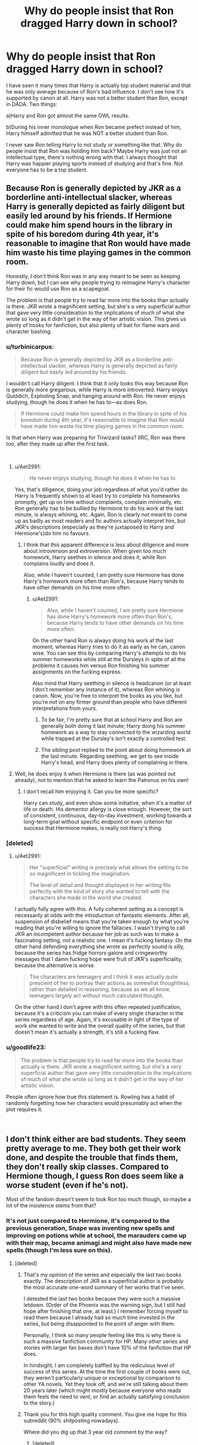 #+TITLE: Why do people insist that Ron dragged Harry down in school?

* Why do people insist that Ron dragged Harry down in school?
:PROPERTIES:
:Score: 53
:DateUnix: 1544907650.0
:DateShort: 2018-Dec-16
:FlairText: Discussion
:END:
I have seen it many times that Harry is actually top student material and that he was only average because of Ron's bad influence. I don't see how it's supported by canon at all. Harry was not a better student than Ron, except in DADA. Two things:

a)Harry and Ron got almost the same OWL results.

b)During his inner monologue when Ron became prefect instead of him, Harry himself admitted that he was NOT a better student than Ron.

I never saw Ron telling Harry to not study or something like that. Why do people insist that Ron was holding him back? Maybe Harry was just not an intellectual type, there's nothing wrong with that. I always thought that Harry was happier playing sports instead of studying and that's fine. Not everyone has to be a top student.


** Because Ron is generally depicted by JKR as a borderline anti-intellectual slacker, whereas Harry is generally depicted as fairly diligent but easily led around by his friends. If Hermione could make him spend hours in the library in spite of his boredom during 4th year, it's reasonable to imagine that Ron would have made him waste his time playing games in the common room.

Honestly, I don't think Ron was in any way meant to be seen as keeping Harry down, but I can see why people trying to reimagine Harry's character for their fic would use Ron as a scapegoat.

The problem is that people try to read far more into the books than actually is there. JKR wrote a magnificent setting, but she's a very superficial author that gave very little consideration to the implications of much of what she wrote so long as it didn't get in the way of her artistic vision. This gives us plenty of hooks for fanfiction, but also plenty of bait for flame wars and character bashing.
:PROPERTIES:
:Author: Aet2991
:Score: 83
:DateUnix: 1544919719.0
:DateShort: 2018-Dec-16
:END:

*** u/turbinicarpus:
#+begin_quote
  Because Ron is generally depicted by JKR as a borderline anti-intellectual slacker, whereas Harry is generally depicted as fairly diligent but easily led around by his friends.
#+end_quote

I wouldn't call Harry diligent. I think that it only looks this way because Ron is generally more gregarious, while Harry is more introverted. Harry enjoys Quiddich, Exploding Snap, and hanging around with Ron. He never enjoys studying, though he does it when he has to---as does Ron.

#+begin_quote
  If Hermione could make him spend hours in the library in spite of his boredom during 4th year, it's reasonable to imagine that Ron would have made him waste his time playing games in the common room.
#+end_quote

Is that when Harry was preparing for Triwizard tasks? IIRC, Ron was there too, after they made up after the first task.

​
:PROPERTIES:
:Author: turbinicarpus
:Score: 27
:DateUnix: 1544931955.0
:DateShort: 2018-Dec-16
:END:

**** u/Aet2991:
#+begin_quote
  He never enjoys studying, though he does it when he has to
#+end_quote

Yes, that's diligence, doing your job regardless of what you'd rather do. Harry is frequently shown to at least try to complete his homeworks promptly, get up on time without complaints, complain minimally, etc. Ron generally has to be bullied by Hermione to do his work at the last minute, is always whining, etc. Again, Ron is clearly not meant to come up as badly as most readers and fic authors actually interpret him, but JKR's descriptions (especially as they're juxtaposed to Harry and Hermione's)do him no favours.
:PROPERTIES:
:Author: Aet2991
:Score: 8
:DateUnix: 1544960886.0
:DateShort: 2018-Dec-16
:END:

***** I think that this apparent difference is less about diligence and more about introversion and extroversion. When given too much homework, Harry seethes in silence and does it, while Ron complains loudly and does it.

Also, while I haven't counted, I am pretty sure Hermione has done Harry's homework more often than Ron's, because Harry tends to have other demands on his time more often.
:PROPERTIES:
:Author: turbinicarpus
:Score: 16
:DateUnix: 1544963421.0
:DateShort: 2018-Dec-16
:END:

****** u/Aet2991:
#+begin_quote
  Also, while I haven't counted, I am pretty sure Hermione has done Harry's homework more often than Ron's, because Harry tends to have other demands on his time more often.
#+end_quote

On the other hand Ron is always doing his work at the last moment, whereas Harry tries to do it as early as he can, canon wise. You can see this by comparing Harry's attempts to do his summer homeworks while still at the Dursleys in spite of all the problems it causes him versus Ron finishing his summer assignments on the fucking express.

Also mind that Harry seething in silence is headcanon (or at least I don't remember any instance of it), whereas Ron whining is canon. Now, you're free to interpret the books as you like, but you're not on any firmer ground than people who have different interpretations from yours.
:PROPERTIES:
:Author: Aet2991
:Score: 2
:DateUnix: 1544967821.0
:DateShort: 2018-Dec-16
:END:

******* To be fair, I'm pretty sure that at school Harry and Ron are generally both doing it last minute; Harry doing his summer homework as a way to stay connected to the wizarding world while trapped at the Dursley's isn't exactly a controlled test.
:PROPERTIES:
:Author: The_Magus_199
:Score: 12
:DateUnix: 1544977443.0
:DateShort: 2018-Dec-16
:END:


******* The sibling post replied to the point about doing homework at the last minute. Regarding seething, we get to see inside Harry's head, and Harry does plenty of complaining in there.
:PROPERTIES:
:Author: turbinicarpus
:Score: 3
:DateUnix: 1544989335.0
:DateShort: 2018-Dec-16
:END:


**** Well, he does enjoy it when Hermione is there (as was pointed out already), not to mention that he asked to learn the Patronus on his own!
:PROPERTIES:
:Author: Laxian
:Score: 1
:DateUnix: 1544941728.0
:DateShort: 2018-Dec-16
:END:

***** I don't recall him enjoying it. Can you be more specific?

Harry can study, and even show some initiative, when it's a matter of life or death. His dementor allergy is close enough. However, the sort of consistent, continuous, day-to-day investment, working towards a long-term goal without specific endpoint or even criterion for success that Hermione makes, is really not Harry's thing.
:PROPERTIES:
:Author: turbinicarpus
:Score: 15
:DateUnix: 1544951331.0
:DateShort: 2018-Dec-16
:END:


*** [deleted]
:PROPERTIES:
:Score: 9
:DateUnix: 1544944109.0
:DateShort: 2018-Dec-16
:END:

**** u/Aet2991:
#+begin_quote
  Her "superficial" writing is precisely what allows the setting to be so magnificent in tickling the imagination.

  The level of detail and thought displayed in her writing fits perfectly with the kind of story she wanted to tell with the characters she made in the world she created.
#+end_quote

I actually fully agree with this. A fully coherent setting as a concept is necessarily at odds with the introduction of fantastic elements. After all, suspension of disbelief means that you're taken enough by what you're reading that you're willing to ignore the fallacies. I wasn't trying to call JKR an incompetent author because her job as such was to make a fascinating setting, not a realistic one. I mean it's fucking fantasy. On the other hand defending everything she wrote as perfectly sound is silly, because the series has fridge horrors galore and cringeworthy messages that I damn fucking hope were fruit of JKR's superficiality, because the alternative is worse.

#+begin_quote
  The characters are teenagers and I think it was actually quite prescient of her to portray their actions as somewhat thoughtless, rather than detailed in reasoning, because as we all know, teenagers largely act without much calculated thought.
#+end_quote

On the other hand I don't agree with this often repeated justification, because it's a criticism you can make of every single character in the series regardless of age. Again, it's excusable in light of the type of work she wanted to write and the overall quality of the series, but that doesn't mean it's actually a strength, it's still a fucking flaw.
:PROPERTIES:
:Author: Aet2991
:Score: 4
:DateUnix: 1544962192.0
:DateShort: 2018-Dec-16
:END:


*** u/goodlife23:
#+begin_quote
  The problem is that people try to read far more into the books than actually is there. JKR wrote a magnificent setting, but she's a very superficial author that gave very little consideration to the implications of much of what she wrote so long as it didn't get in the way of her artistic vision.
#+end_quote

People often ignore how true this statement is. Rowling has a habit of randomly forgetting how her characters would presumably act when the plot requires it.

​
:PROPERTIES:
:Author: goodlife23
:Score: 3
:DateUnix: 1545084329.0
:DateShort: 2018-Dec-18
:END:


** I don't think either are bad students. They seem pretty average to me. They both get their work done, and despite the trouble that finds them, they don't really skip classes. Compared to Hermione though, I guess Ron does seem like a worse student (even if he's not).

Most of the fandom doesn't seem to look Ron too much though, so maybe a lot of the insistence stems from that?
:PROPERTIES:
:Author: Razilup
:Score: 46
:DateUnix: 1544909837.0
:DateShort: 2018-Dec-16
:END:

*** It's not just compared to Hermione, it's compared to the previous generation, Snape was inventing new spells and improving on potions while at school, the marauders came up with their map, became animagi and might also have made new spells (though I'm less sure on this).
:PROPERTIES:
:Author: Electric999999
:Score: 11
:DateUnix: 1544932969.0
:DateShort: 2018-Dec-16
:END:

**** [deleted]
:PROPERTIES:
:Score: 28
:DateUnix: 1544955908.0
:DateShort: 2018-Dec-16
:END:

***** That's my opinion of the series and especially the last two books exactly. The description of JKR as a superficial author is probably the most accurate one-word summary of her works that I've seen.

I detested the last two books because they were such a massive letdown. (Order of the Phoenix was the warning sign, but I still had hope after finishing that one, at least.) I remember forcing myself to read them because I already had so much time invested in the series, but being disappointed to the point of anger with them.

Personally, I think so many people feeling like this is why there is such a massive fanfiction community for HP. Many other series and stories with larger fan bases don't have 10% of the fanfiction that HP does.

In hindsight, I am completely baffled by the rediculous level of success of this series. At the time the first couple of books were out, they weren't particularly unique or exceptional by comparison to other YA novels. Yet they took off, and we're still talking about them 20 years later (which might mostly because everyone who reads them feels the need to vent, or find an actually satisfying conclusion to the story.)
:PROPERTIES:
:Score: 9
:DateUnix: 1544970246.0
:DateShort: 2018-Dec-16
:END:


***** Thank you for this high quality comment. You give me hope for this subreddit (90% shitposting nowadays).

Where did you dig up that 3 year old comment by the way?
:PROPERTIES:
:Author: Deathcrow
:Score: 2
:DateUnix: 1544966763.0
:DateShort: 2018-Dec-16
:END:

****** [deleted]
:PROPERTIES:
:Score: 1
:DateUnix: 1544974595.0
:DateShort: 2018-Dec-16
:END:

******* [deleted]
:PROPERTIES:
:Score: 1
:DateUnix: 1544974606.0
:DateShort: 2018-Dec-16
:END:


**** Indeed! Compared the generation of Harry's parents they are all kind of dim-witted! Seriously, the Marauders were probably not all that serious about class, but they were easily at Hermione's level (especially Remus, James and Sirius! We don't know much about Peter, but he probably was way above average, too!) - probably better!

I seriously would like to know how Harry and company can know this and be ok with being worse than their parents (I mean I had on average slightly worse grades than my dad, but I had my own subjects where I beat him hands down!)...don't orphans want to live up to their parents (especially if said parents died for the said orphan? Hell, wouldn't it be the worst thing for Harry if someone told him that he'd rather have his parents back because Harry was never worth their sacrifice?), don't they want to believe that their parents would be proud of them?
:PROPERTIES:
:Author: Laxian
:Score: 6
:DateUnix: 1544942072.0
:DateShort: 2018-Dec-16
:END:

***** I think the Marauders and Snape had a significantly different school experience. They didn't get involved in yearly school-wide conspiracies with potentially fatal results that changed the fate of the country!

Think about it, Harry and his friends defended the Philosopher's Stone as first years, defeated a basilisk in second year with polyjuice potion brewing thrown in, travelled through time and repelled hundreds of dementors in third year using a NEWT level spell, survived a Triwizard tournament that was previously abandoned due to a high body count and duelled Voldemort to a draw in fourth year. 5th and 6th years they get less amazing results, in-universe I suppose the adults they're opposing start taking them more seriously, and out-universe I'd say the tone of the series shifts from childrens lit to YA lit.

Harry and many of his friends grew up with the scars of the previous war badly affecting them and still managed to pull off quite amazing exploits. While the Marauders and Snape achieved more magically speaking, they did not put their talents to use quite the way the next generation did.
:PROPERTIES:
:Author: hamoboy
:Score: 10
:DateUnix: 1544947612.0
:DateShort: 2018-Dec-16
:END:


***** Fred and George are clearly on a similar level as the Marauders as well. So at least the general level of magical talent hasn't necessarily suffered across generations.

It's kind of interesting that their skills aren't directed more obviously to the fight against Voldemort. Then again, it's not really clear whether the Marauders' skills mattered all that much in the first war against Voldemort either.

As for Harry comparing himself with his parents... Well, in OotP he clearly has a problem with his dad being a bully, so he's not exactly keen to imitate him anymore. In HBP, Slughorn raves about Lily's potions prowess, but then Harry is doing exceptionally in Potions during that year as well...
:PROPERTIES:
:Author: fyi1183
:Score: 5
:DateUnix: 1544974745.0
:DateShort: 2018-Dec-16
:END:


*** They were probably above average all things considering. They were good enough to be aurors. My point is that they were not "top" students exactly and some people insist that it was Ron dragging Harry down.
:PROPERTIES:
:Score: 6
:DateUnix: 1544910046.0
:DateShort: 2018-Dec-16
:END:

**** u/Hellstrike:
#+begin_quote
  They were good enough to be aurors.
#+end_quote

He got in due to his battlefield successes, not because he met the requirements (NEWTs).

It's like that time where I got an internship in a factory and could do their day-to-day work, but would have never gotten into that department if not for my father, who was a supervisor at that plant.
:PROPERTIES:
:Author: Hellstrike
:Score: 17
:DateUnix: 1544912462.0
:DateShort: 2018-Dec-16
:END:

***** Yes but he still got the OWLs necessary to be an auror. That was what I was talking about.
:PROPERTIES:
:Score: 5
:DateUnix: 1544912845.0
:DateShort: 2018-Dec-16
:END:

****** But the OWLs are pretty easy all things considered. Harry passed his Defence OWL with over 100% of the possible score but was then struggling with even the 6th year material.
:PROPERTIES:
:Author: Hellstrike
:Score: 10
:DateUnix: 1544913097.0
:DateShort: 2018-Dec-16
:END:

******* They still did get Exceeds Expectations, even after being taught by Snape, which speaks to it. They just seemed to be struggling with the NEWT workload, not so much the coursework, just like most high schoolers do when they make it to university.
:PROPERTIES:
:Author: RosalieFontaine
:Score: 11
:DateUnix: 1544929563.0
:DateShort: 2018-Dec-16
:END:


******* He did do a Patronus charm in the practical though. I'm sure that boosted his grade quite a bit.
:PROPERTIES:
:Score: 9
:DateUnix: 1544913699.0
:DateShort: 2018-Dec-16
:END:

******** That's how he got more than 100%. If he just had answered everything correctly, it would have been 100.
:PROPERTIES:
:Author: Hellstrike
:Score: 5
:DateUnix: 1544914798.0
:DateShort: 2018-Dec-16
:END:


******* OWLs aren't easy, though. AFAIK, are supposed to parallel [[https://en.wikipedia.org/wiki/GCE_Advanced_Level][A-Levels]], and most students don't pass more than 3.
:PROPERTIES:
:Author: turbinicarpus
:Score: 6
:DateUnix: 1544916854.0
:DateShort: 2018-Dec-16
:END:

******** they're not. they're [[https://en.wikipedia.org/wiki/GCE_Ordinary_Level][o-levels]]. quite literally wizard o-levels
:PROPERTIES:
:Author: j3llyf1shh
:Score: 9
:DateUnix: 1544926390.0
:DateShort: 2018-Dec-16
:END:

********* Thanks for clarifying. I didn't know about them, because it looks like they were deprecated by the time the books had been written.

That said, I think that given how few students pass them, I think OWLs are closer to A-levels than to O-levels in difficulty.
:PROPERTIES:
:Author: turbinicarpus
:Score: 3
:DateUnix: 1544931374.0
:DateShort: 2018-Dec-16
:END:

********** O levels essentially became GCSEs, the modern equivalent to OWLS. Students are the same age when they take them and there seems to be a similar set up - with some core subjects they must take and multiple electives. Most students today do a minimum of 10 GCSEs with top students doing 14 or even more.

A levels are taken at 17/18 and most students only do 3, with top students taking up to 5.

Not everyone would agree but I found GCSEs a lot harder just because I had to balance so much and study for things I didn't enjoy.
:PROPERTIES:
:Author: FloreatCastellum
:Score: 7
:DateUnix: 1544935420.0
:DateShort: 2018-Dec-16
:END:

*********** My school wouldn't let anybody do more than 3. Forever bitter.
:PROPERTIES:
:Author: Macallion
:Score: 2
:DateUnix: 1545171163.0
:DateShort: 2018-Dec-19
:END:

************ We all did 3 as standard (Plus general studies), but if you had received all A/A* at GCSE you were heavily pressured into doing two more!

Thankfully I was distinctly average at gcse.
:PROPERTIES:
:Author: FloreatCastellum
:Score: 1
:DateUnix: 1545171324.0
:DateShort: 2018-Dec-19
:END:

************* We could do up to three, plus one "community" thing, which was basically helping the younger kids with their reading, thus saving the school money, or first aid, which is what I went for because those kids, frankly, were monsters. I was in top groups and would have quite liked to do one or two more actual A Levels but they wouldn't let anybody do it at all. But they were fine with getting free labour and with half the year lounging around in the common room doing nothing for the rest of the week. Ughhh.
:PROPERTIES:
:Author: Macallion
:Score: 1
:DateUnix: 1545174228.0
:DateShort: 2018-Dec-19
:END:


********* *GCE Ordinary Level*

The O Level (Ordinary Level; official title: General Certificate of Education: Ordinary Level) is a subject-based qualification conferred as part of the General Certificate of Education. It was introduced as part of British educational reform alongside the more in-depth and academically rigorous A-level (official title of qualification: General Certificate of Education -- Advanced Level) in England, Wales and Northern Ireland. Those three jurisdictions replaced O Levels gradually with General Certificate of Secondary Education (GCSE) and International General Certificate of Secondary Education (IGCSE) exams over time. The Scottish equivalent was the O-grade (replaced by the Standard Grade).

--------------

^{[} [[https://www.reddit.com/message/compose?to=kittens_from_space][^{PM}]] ^{|} [[https://reddit.com/message/compose?to=WikiTextBot&message=Excludeme&subject=Excludeme][^{Exclude} ^{me}]] ^{|} [[https://np.reddit.com/r/HPfanfiction/about/banned][^{Exclude} ^{from} ^{subreddit}]] ^{|} [[https://np.reddit.com/r/WikiTextBot/wiki/index][^{FAQ} ^{/} ^{Information}]] ^{|} [[https://github.com/kittenswolf/WikiTextBot][^{Source}]] ^{]} ^{Downvote} ^{to} ^{remove} ^{|} ^{v0.28}
:PROPERTIES:
:Author: WikiTextBot
:Score: 1
:DateUnix: 1544926399.0
:DateShort: 2018-Dec-16
:END:


******** The workload is gigantic, I give you that. But the actual exams are easy, at least as far as we see (and excluding the questionable subjects).
:PROPERTIES:
:Author: Hellstrike
:Score: 0
:DateUnix: 1544916981.0
:DateShort: 2018-Dec-16
:END:

********* Ease is relative to a student's competence. Harry and Ron are significantly above-average magical talents, and they've had Hermione as a study partner for five years. Fred and George are quite brilliant, yet both failed several OWLs that Harry and Ron passed, for example.
:PROPERTIES:
:Author: turbinicarpus
:Score: 6
:DateUnix: 1544917889.0
:DateShort: 2018-Dec-16
:END:

********** Fred and George also did not give a fuck about their academics, as clearly shown in OotP. Bill scored top marks as well, and he does not come across as day one Hermione either.
:PROPERTIES:
:Author: Hellstrike
:Score: 2
:DateUnix: 1544920381.0
:DateShort: 2018-Dec-16
:END:

*********** The point is that one doesn't pass OWLs casually.

We have no idea what Bill was like during Hogwarts, but we do know that he was a Head Boy, so he was almost certainly near the top of his whole year (including Ravenclaws and Slytherins) academically; and also that he may have been one of the few to have cast a Fidelius Charm.
:PROPERTIES:
:Author: turbinicarpus
:Score: 9
:DateUnix: 1544920984.0
:DateShort: 2018-Dec-16
:END:


******* So let me get this straight. You think they would have taken him as an auror if he wasn't actually skilled enough to be one?
:PROPERTIES:
:Score: -4
:DateUnix: 1544913304.0
:DateShort: 2018-Dec-16
:END:

******** As part of the Golden Trio/Ministry 6 and short on manpower after the war? That's not even a question. Even if just for the PR.

Personally, I think Ron would be qualified for most of the actual work but would not make it through regular channels (or if Mad-Eye was running the recruitment/training).
:PROPERTIES:
:Author: Hellstrike
:Score: 13
:DateUnix: 1544913534.0
:DateShort: 2018-Dec-16
:END:


******** Yeah, they would have. Harry was a freaking SYMBOL, a bloody ICON! Having him in the aurors would boost recruitment (and make them look good in the press!), despite the fact that they had probably just lost most aurors in the fighting (lost also means switching sides, which would probably not let someone continue after the government was re-claimed by the good guys)! It is not clear if Harry could have gotten a potions NEWT (yes he was a competent brewer with the Prince's book, but without that? Would he have made it?)...hell, did Ron even take potions during HBP?
:PROPERTIES:
:Author: Laxian
:Score: 0
:DateUnix: 1544942560.0
:DateShort: 2018-Dec-16
:END:

********* Harry got an Exceeds Expectations on his potions exam. That's how he got in the class. Ron got the same. They struggle with that subject, but they both manage to do well in the end. Without missing school, they would have managed to pass IMO.
:PROPERTIES:
:Author: muted90
:Score: 6
:DateUnix: 1544962321.0
:DateShort: 2018-Dec-16
:END:


**** Were they? I don't know, because they got into the Aurors through NEPOTISM (they never had to apply, go through the processes involved etc.)...I doubt that Ron would have gotten in the normal way - Harry probably would have because he is willing to work if he has a goal!
:PROPERTIES:
:Author: Laxian
:Score: 0
:DateUnix: 1544942155.0
:DateShort: 2018-Dec-16
:END:


** Only actual evidence is Ron convincing Harry to take "The easy O" in Divination. Harry might have picked it or not otherwise, we don't know, he might have seen "Arithmancy, that's basically Maths Magic right? I liked Maths at school" but we don't know that.

Anything else Ron based is just fanon. 99% Of Harry not being a Good Student is that he had no encouragement growing up (It's why it's so easy to believe the "Had to do worse than Dudley" fanon) and well, he had shit glasses off the rack and slept in a cupboard, it's surprising he could SEE the words on a page/board. They could have at least got him a free prescription pair off the NHS.
:PROPERTIES:
:Author: LittenInAScarf
:Score: 10
:DateUnix: 1544927462.0
:DateShort: 2018-Dec-16
:END:

*** u/deleted:
#+begin_quote
  They could have at least got him a free prescription pair off the NHS.
#+end_quote

I can't imagine the Dursleys /paying/ for Harry to have glasses when they could have got them for free.
:PROPERTIES:
:Score: 2
:DateUnix: 1544986964.0
:DateShort: 2018-Dec-16
:END:


** It is odd. Hermione could've had just as big of impact if they think Harry is so susceptible. Hermione was quite boisterous in the first book and she rubbed Harry and Ron the wrong way on a few occasions.

#+begin_quote
  He looked around anxiously and saw that everyone else looked terrified,\\
  too. No one was talking much except Hermione Granger, who was whispering very fast about all the spells she'd learned and wondering which one\\
  she'd need. Harry tried hard not to listen to her. (Book 1 Ch. 7)
#+end_quote

​

#+begin_quote
  More silence followed this little speech. Harry and Ron exchanged looks with raised eyebrows. Hermione Granger was on the edge of her seat and looked desperate to start proving that she wasn't a dunderhead. (Ch.8)
#+end_quote

​

#+begin_quote
  Hermione was now refusing to speak to Harry and Ron, but she was such a bossy know-it-all that they saw this as an added bonus.(ch. 10)
#+end_quote

​

However, it's mostly due to the fact that Harry just isn't studious. He's curious at first. But in the first 12 or so chapters, only about half of them at Hogwarts, he breaks at least 3 or 4 rules. He's not curious in the way Hermione is in the first book. He's an adventurer. He flies way above what he was suppose to in the first flying lesson, breaks curfew to duel Draco, and enters the forbidden corridor. Ron is just much more willing to follow Harry in ways Hermione wouldn't until the troll incident.

​
:PROPERTIES:
:Score: 23
:DateUnix: 1544911128.0
:DateShort: 2018-Dec-16
:END:

*** u/Deathcrow:
#+begin_quote
  It is odd. Hermione could've had just as big of impact if they think Harry is so susceptible. Hermione was quite boisterous in the first book and she rubbed Harry and Ron the wrong way on a few occasions.
#+end_quote

Harry clearly has some deep seated developmental issues that make it difficult for him to relate to girls (see his reactions when girls cry in front of him and require emotional intimacy, Cho, Hermione).

I'm not a pscyhologist, but I think behavioral psychology would argue that this is rooted in a lack of fundamental trust and a loving maternal figure in his upbringing.
:PROPERTIES:
:Author: Deathcrow
:Score: 4
:DateUnix: 1544911848.0
:DateShort: 2018-Dec-16
:END:

**** I don't disagree with you here. But from September 1 to October 31, Hermione makes no significant friends at all. She stuck out like a sore thumb in classes practically jumping out of her seat to answer questions.

She's also just very quick to try to stop Harry from doing something. Whether it'd be chasing Draco on the broom or going out after curfew, she's very quick voice her displeasure. There's nothing wrong with that, Harry (and Ron for that matter) have a tendency toward recklessness, but Harry never liked being told what to do. Especially from someone who wasn't his friend yet.
:PROPERTIES:
:Score: 15
:DateUnix: 1544912830.0
:DateShort: 2018-Dec-16
:END:

***** After Harry some of the most reckless ideas in the series are actually Hermione's. Ron is pretty mild in comparison.
:PROPERTIES:
:Author: Deathcrow
:Score: 9
:DateUnix: 1544913026.0
:DateShort: 2018-Dec-16
:END:

****** Yeah, but whereas Harry's (and Ron's) are impulsive, Hermione's tend to be premeditated.
:PROPERTIES:
:Author: turbinicarpus
:Score: 7
:DateUnix: 1544917261.0
:DateShort: 2018-Dec-16
:END:


**** I think this is just a case of you reading too much into it. Harry is not the only one with that problem. JKR uses the "haha men don't understand how women work" thing quite a lot.
:PROPERTIES:
:Author: Cally6
:Score: 5
:DateUnix: 1544935471.0
:DateShort: 2018-Dec-16
:END:


**** Yeah, plus he spends more time with Ron due to the segregated dorms and most activities Ron wants to do are fun, whereas Hermione is all about the studies. Especially in the first three books.
:PROPERTIES:
:Author: Hellstrike
:Score: 2
:DateUnix: 1544912568.0
:DateShort: 2018-Dec-16
:END:


** Harry's clearly pretty clever. All three of them are, in different ways. He *could* if he wanted to probably get better marks than he canonically does.

However, Harry's been trained almost by accident in “trying not to draw attention to himself”.

When he was at a Muggle school, he probably deliberately got things wrong. Can you imagine what would happen to him if he came home with a school report card that was *obviously* better than Dudley's? A little bit better is okay, because Vernon and Petunia will just grumble and make excuses to explain away Dudley's bad marks, but if there's a huge gap between them then Harry's in trouble.

/You must have cheated, you horrible boy!/

/What did you do?/

Then he gets to Hogwarts, and we see there that he very rarely puts his hand up. He'll answer a question if he's called on and he'll usually get it right, so he clearly understands the material...but he won't usually volunteer. The sole exception to this is when he's baiting Umbridge, and that's a unique situation where there are clearly bigger issues at stake.

It's not Ron holding Harry back. Ron and Hermione are both *good* for Harry. What's holding him back is mostly behaviour he's learned on his own, because when he draws too much attention it normally ends badly for him. At best he finds being the centre of attention a bit uncomfortable, and at worst he gets hurt.
:PROPERTIES:
:Author: AlamutJones
:Score: 28
:DateUnix: 1544920582.0
:DateShort: 2018-Dec-16
:END:

*** u/avittamboy:
#+begin_quote
  he'll usually get it right, so he clearly understands the material.
#+end_quote

Ehh...if he knows the material, he wouldn't be averaging the bare passing grade in Transfiguration during his fifth year. That's what McGonagall tells him during their career meeting after Umbridge runs out.

In most schools, the passing grade for a subject is between 40-55 percent - getting a grade in that category does not, in any way, imply that you understood the material. I'm assuming there are minor tests and mid term exams, not just the end of the year exams here.
:PROPERTIES:
:Author: avittamboy
:Score: 10
:DateUnix: 1544921611.0
:DateShort: 2018-Dec-16
:END:

**** The passing grade I'm used to is more like 50-70. Not brilliant, but solid enough. Doubly so when we KNOW McGonagall pushes her students very hard.
:PROPERTIES:
:Author: AlamutJones
:Score: 7
:DateUnix: 1544922008.0
:DateShort: 2018-Dec-16
:END:

***** 70 percent seems really, really excessive for a school. I think Stanford has a 65 passing grade in a few of its management programmes, which is the highest I know of.
:PROPERTIES:
:Author: avittamboy
:Score: 3
:DateUnix: 1544922228.0
:DateShort: 2018-Dec-16
:END:

****** At the school I went to 50 was the cutoff for a C, 70 for a B, 90 for an A. You had to *really excel* to get an A+, and anything below 50 was a fail.

Harry could be anywhere between 50 and 70 and still be in the “passing mark” area.
:PROPERTIES:
:Author: AlamutJones
:Score: 6
:DateUnix: 1544922449.0
:DateShort: 2018-Dec-16
:END:

******* Right, 50 is the passing grade in my university as well. But getting 50-70 in a university course, and getting 50-70 in a school subject are two vastly different things.

The former is somewhat acceptable, but the latter means that you're a poor student. Harry is in that group when he's a 15 year old - he's a poor student.
:PROPERTIES:
:Author: avittamboy
:Score: 9
:DateUnix: 1544923015.0
:DateShort: 2018-Dec-16
:END:

******** u/Deathcrow:
#+begin_quote
  The former is somewhat acceptable, but the latter means that you're a poor student.
#+end_quote

Yeah. I could pass school classes with a B or C while being a completely lazy piece of shit and barely studying at all. Unless you have a serious learning disability, you'll have to be intentionally disruptive and put in an effort in order to fail school.

I had to study my ass off just to be able to barely pass some university tests (sometimes on the 2nd or 3rd attempt, I'm definitely not brilliantly intelligent).
:PROPERTIES:
:Author: Deathcrow
:Score: 11
:DateUnix: 1544926908.0
:DateShort: 2018-Dec-16
:END:


******** Geez... In mine, if you don't get over an 80 you are told to see your advisor about recommendations for possible alternative degree tracks...
:PROPERTIES:
:Author: dymrak
:Score: 1
:DateUnix: 1544938667.0
:DateShort: 2018-Dec-16
:END:

********* if you get 8/10 in most Dutch universities you are hailed as an Endboss by your fellow students, or at least that is my experience. Getting high marks like that is really difficult.

In law we do have the "55%" rule for passing, but, that is based around a point scale with essay questions. Basically we have to solve 15 or so cases per exam in which we need to show thorough understanding of the legal system as well as mention the right legal articles and case law, ánd get the correct answer. Every part will get you points, which generally results in you needing to do a shit ton of work to get a 5.5/10 to pass.
:PROPERTIES:
:Author: vnixned2
:Score: 1
:DateUnix: 1544950713.0
:DateShort: 2018-Dec-16
:END:


******* For me from elementary school to college a D was the lowest "passing grade," and even then it was considered bad. D was 60-69%, C was 70-79%, B was 80-89%, and an A was 90-100%. Anything below 60% was a Fail, and this is the first I've heard of the percentages being different. I'm from the US, do you happen to be from a different country?
:PROPERTIES:
:Author: darkpothead
:Score: 3
:DateUnix: 1544948926.0
:DateShort: 2018-Dec-16
:END:

******** Australia.

For what it's worth, I don't think Harry's “passing grade” is just barely scraping through. I think he's passing comfortably. Not excelling (McGonagall is likely pretty harsh in her marking...not nasty, as Snape is, but holding high standards and expecting a lot before she'll tell a student that what they've done is “good enough work”) but passing well.

She wants him to outright excel because she remembers his absurdly gifted father, because Harry himself has just said he wants something ambitious (so “good enough” won't cut it; Auror training must be really competitive) and to shut Umbridge right the fuck up.

Plus, you know, she thinks he can, so she nudges him to work harder. Harry has years of *not* working to his full potential (he wouldn't have wanted to make Dudley look too stupid by comparison; making Dudley look stupid would mean that the Dursleys accused him of cheating and Dudley beat him up) to unlearn.
:PROPERTIES:
:Author: AlamutJones
:Score: 4
:DateUnix: 1544949531.0
:DateShort: 2018-Dec-16
:END:


**** It could also depend on whether the course is weighted towards participation, homework, or tests.

In school I did well in any class didn't weight towards homework. Not because I didn't understand the material but because I just didn't do the homework. And we all know what Harry was up to in his free time instead of writing essays
:PROPERTIES:
:Author: jesterxgirl
:Score: 2
:DateUnix: 1544947562.0
:DateShort: 2018-Dec-16
:END:


** When we first meet Harry he is very excited about school (reading all his school books at home, names his owl after a witch from one of the books). After he meets Ron, who mocks bookworms and people too focused on academics Harry adjusts his behavior and demeanor accordingly.

I assume this is also the source of fanon theories such as that Harry would have purposely done worse in muggle school in order to fit in with the Dursleys.
:PROPERTIES:
:Author: Deathcrow
:Score: 38
:DateUnix: 1544908811.0
:DateShort: 2018-Dec-16
:END:

*** u/RosalieFontaine:
#+begin_quote
  After he meets Ron, who mocks bookworms and people too focused on academics Harry adjusts his behavior and demeanor accordingly.
#+end_quote

I think Harry was just more excited about finally having a friend. I don't think it's Ron exactly, but I do think Ron is a contributing factor as to why Harry put off his studies. We can see that he actually becomes well-accustomed to the magical world, BWL aside, and starts to disregard his schoolwork as any normal child does. He gripes about homework and his problems with teachers like everyone else, and I don't think Ron is the main reason behind that.
:PROPERTIES:
:Author: RosalieFontaine
:Score: 8
:DateUnix: 1544928448.0
:DateShort: 2018-Dec-16
:END:


*** Harry's excited about school at least in part because it's a whole new world where the Dursleys can't follow him. Hogwarts and the wizarding world is his escape. Of course he's fascinated by that escape.

Doesn't mean he's normally a bookworm. He's definitely a bright kid (and I do buy in to him deliberately doing worse in Muggle school...can you imagine what would happen to him if he made Dudley look stupid?) but part of the reason he tears through his Hogwarts books is because he *knows* the Dursleys hate and fear it.

The textbooks become more appealing to him specifically because they're forbidden to him. If he could get to them whenever he wanted to, like Ron can, he wouldn't be studying at midnight.
:PROPERTIES:
:Author: AlamutJones
:Score: 13
:DateUnix: 1544919150.0
:DateShort: 2018-Dec-16
:END:


*** u/turbinicarpus:
#+begin_quote
  After he meets Ron, who mocks bookworms and people too focused on academics Harry adjusts his behavior and demeanor accordingly.
#+end_quote

Does Ron do that? I don't recall.
:PROPERTIES:
:Author: turbinicarpus
:Score: 8
:DateUnix: 1544916924.0
:DateShort: 2018-Dec-16
:END:

**** Well he certainly considers it abnormal, strange or barmy. Harry on the other hand strongly desires being considered normal.
:PROPERTIES:
:Author: Deathcrow
:Score: 7
:DateUnix: 1544917027.0
:DateShort: 2018-Dec-16
:END:

***** Are you sure? I am trying to think of instances of Ron actually saying something to that end, but I'm coming up short.
:PROPERTIES:
:Author: turbinicarpus
:Score: 5
:DateUnix: 1544917761.0
:DateShort: 2018-Dec-16
:END:

****** From the top of my head:

- Year one when he makes Hermione cry after Charms.

- Year 3 regarding summer homework (Harry and Hermione did theirs, he says that vacations are not for academics)

- Year 5 during the OWL preparations.

- Pretty sure there was something in book six as well (about the Prince book)
:PROPERTIES:
:Author: Hellstrike
:Score: 10
:DateUnix: 1544921134.0
:DateShort: 2018-Dec-16
:END:

******* u/RosalieFontaine:
#+begin_quote
  Year one when he makes Hermione cry after Charms.
#+end_quote

Because she embarrassed him by showing him up. Also possibly making fun of his accent in the process.

#+begin_quote
  Year 3 regarding summer homework (Harry and Hermione did theirs, he says that vacations are not for academics)
#+end_quote

That's not making fun of bookworms, though. And of course Harry and Hermione are going to do it, as Harry has nothing else to do and Hermione has no muggle friends.

#+begin_quote
  Year 5 during the OWL preparations.
#+end_quote

Aside from their DADA grades, he and Harry both got the same OWL scores, even though Ron hardly studied, if at all.

#+begin_quote
  Pretty sure there was something in book six as well (about the Prince book)
#+end_quote

Do you mean how Ron saw no problem with Harry using the book to get high marks, despite him putting in no work? Really speaks more about his work ethic than anything.
:PROPERTIES:
:Author: RosalieFontaine
:Score: 10
:DateUnix: 1544929329.0
:DateShort: 2018-Dec-16
:END:

******** u/deleted:
#+begin_quote
  Also possibly making fun of his accent in the process.
#+end_quote

This is a good point. Ron is from Devon and should have a strong West Country accent.
:PROPERTIES:
:Score: 1
:DateUnix: 1544986808.0
:DateShort: 2018-Dec-16
:END:

********* Wish we saw it utilized more often, as there are certain stereotypes about accents and regions. Using different accents when reading is something I like to do with the characters. West Country accents for the Weasley's, though perhaps with a mix of Welsh, as Prewitt is a Welsh name and it's not a far shot to assume that Molly and her brothers are from the Cardiff area. The Lovegood's and Diggory's probably have Devonshire accents as well. Possibly Dumbledore as well. Then Harry and Hermione probably have the standard RP accents. Dean is from East London, so I assume a London accent, but not full-on Cockney. Seamus is from Kerry, Ireland, so he probably speaks something of a leprechaun-like Cork accent or that extremely tricky Kerry accent.

It's just a fun, little thing.
:PROPERTIES:
:Author: RosalieFontaine
:Score: 2
:DateUnix: 1544994021.0
:DateShort: 2018-Dec-17
:END:

********** I love it!

Harry was raised in Surrey from the age of 1, so it's safe to assume he has an RP accent. I think McGonagall has a Scottish accent, although I can't find in-book evidence for that besides her surname. It could be the films influencing that.
:PROPERTIES:
:Score: 1
:DateUnix: 1544994207.0
:DateShort: 2018-Dec-17
:END:

*********** She's from Scotland, though I don't think she'd have a Glaswegian accent and Maggie Smith uses an Edinburgh accent, which is the accent I associate McGonagall with.
:PROPERTIES:
:Author: RosalieFontaine
:Score: 2
:DateUnix: 1544994768.0
:DateShort: 2018-Dec-17
:END:


**** He mocks Hermione, as he originally sees her as a know-it-all. Though I think Ron is just not as enamored by the wizard world that he grew up in as Harry and Hermione, though I don't think this had an effect on the other two. Like, imagine someone coming into your house, seeing your television and just standing there in utter awe of the moving picture box. Or perhaps a new kid in your science class having his mind blown by a baking soda volcano.
:PROPERTIES:
:Author: RosalieFontaine
:Score: 5
:DateUnix: 1544928996.0
:DateShort: 2018-Dec-16
:END:

***** That's my thinking as well.

- Ron is the sort of kid who's been seeing a soda volcano every day of his life.
- Harry is the sort of kid who has his mind blown by a baking soda volcano, then moves on.
- Hermione is the sort of kid who wants to know all about the chemistry involved.
:PROPERTIES:
:Author: turbinicarpus
:Score: 13
:DateUnix: 1544929709.0
:DateShort: 2018-Dec-16
:END:


*** Of course he was excited about school, anyone would be excited about going to a school for magic after living with the Dursleys. And yes he did read his books since he had nothing to do. He was stuck with the Dursleys , of course he would read his books about magic in order to find about this exciting new world.

Sorry, but I am not convinced.
:PROPERTIES:
:Score: 6
:DateUnix: 1544908956.0
:DateShort: 2018-Dec-16
:END:

**** You asked why people think this, I gave you a major reason. I'm not trying to convince you.
:PROPERTIES:
:Author: Deathcrow
:Score: 24
:DateUnix: 1544909275.0
:DateShort: 2018-Dec-16
:END:

***** Sure, I just not see how that is convincing evidence. He was stuck with the Dursleys for a month and had all these magical books, of course he would read them, who wouldn't? Just because of this people are convinced that Harry is a bookworm when all 7 books show that he was rather bored of studying most of the time?
:PROPERTIES:
:Score: -6
:DateUnix: 1544909467.0
:DateShort: 2018-Dec-16
:END:

****** u/Deathcrow:
#+begin_quote
  Just because of this people are convinced that Harry is a bookworm when all 7 books show that he was rather bored of studying most of the time?
#+end_quote

Prisoner of Azkaban:

#+begin_quote
  “Harry Potter was a highly unusual boy in many ways. For one thing, he hated the summer holidays more than any other time of year. For another, *he really wanted to do his homework but was forced to do it in secret*, in the dead of night. And he also happened to be a wizard."
#+end_quote

...

#+begin_quote
  Harry put his quill between his teeth and reached underneath his pillow for his ink bottle and a roll of parchment. Slowly and very carefully he unscrewed the ink bottle, dipped his quill into it, and began to write, pausing every now and then to listen, because if any of the Dursleys heard the scratching of his quill on their way to the bathroom, *he'd probably find himself locked in the cupboard under the stairs for the rest of the summer.*
#+end_quote

...

#+begin_quote
  This separation from his spellbooks had been a real problem for Harry, *because his teachers at Hogwarts had given him a lot of holiday work*. One of the essays, a particularly nasty one about shrinking potions, was for Harry's least favorite teacher, Professor Snape, who would be delighted to have an excuse to give Harry detention for a month. Harry had therefore seized his chance in the first week of the holidays. While Uncle Vernon, Aunt Petunia, and Dudley had gone out into the front garden to admire Uncle Vernon's new company car (in very loud voices, so that the rest of the street would notice it too), *Harry had crept downstairs, picked the lock on the cupboard under the stairs, grabbed some of his books*, and hidden them in his bedroom. As long as he didn't leave spots of ink on the sheets, the Dursleys need never know that he was studying magic by night.”
#+end_quote

Harry defies the abusive Dursleys in order to get to his books.

Here's Ron's vocal opinion in regards to studying over the summer holidiays, when reading a letter by Hermione:

#+begin_quote
  “ ‘I'm very busy with schoolwork of course'-- How can she be?” said Ron in horror. “We're on vacation! ...”
#+end_quote

We also see how Harry is guided by Ron in picking the easiest electives at Hogwarts. I don't have any doubt that Harry would have made different decisions if Ron were not in the picture (not that sticking with your friend isn't admirable as well).

I don't think this was a conscious character development by JKR though. She just converted (probably unconsciously) Harry to be more like Ron in the course of the series, especially when she realized that Harry has gotten way too close to Hermione.
:PROPERTIES:
:Author: Deathcrow
:Score: 32
:DateUnix: 1544910165.0
:DateShort: 2018-Dec-16
:END:

******* Harry wanting to do his homework doesn't show that Harry actually liked studying. He was stuck with the Dusrleys and studying was actually the closest thing he got to being in contact with the wizarding world.

Considering that Ron was as good a student as Harry, (according to Harry's own admission in one of the earliest chapters of OoTP) I am sure Ron did his homework during holidays as well. Both Ron and Harry were decent students considering they were both good enough to become aurors, but they weren't top students and they were not bookworms.
:PROPERTIES:
:Score: -9
:DateUnix: 1544910545.0
:DateShort: 2018-Dec-16
:END:

******** u/avittamboy:
#+begin_quote
  Harry wanting to do his homework doesn't show that Harry actually liked studying
#+end_quote

You need motivation to wake up in the middle of the night to do homework. If you didn't have that, you'd wake, look at the time, hit the snooze button on the alarm, and go back to sleep. Doing it in the middle of the night is going the extra mile.
:PROPERTIES:
:Author: avittamboy
:Score: 25
:DateUnix: 1544916426.0
:DateShort: 2018-Dec-16
:END:

********* I see it as an act of defiance against the Dursleys---or working around them to get homework done---rather some intrinsic thirst for knowledge. Also, I just realised that *Harry knows how to pick locks*. How did I not know that before?
:PROPERTIES:
:Author: turbinicarpus
:Score: 4
:DateUnix: 1544917129.0
:DateShort: 2018-Dec-16
:END:

********** Could be true. But the thing with Harry's behaviour regarding the Dursleys is that its so irregular. He hates it there, and even runs away from them when he's 13, but returns the next summer.

If he had any sense, he'd just have kept in touch with Sirius and have gone to whichever place Sirius was staying in, seeing as wizards can disguise themselves very well, and Sirius was staying someplace outside England, a place where there's no major manhunt on for him. But you know, stupid plot points.
:PROPERTIES:
:Author: avittamboy
:Score: 3
:DateUnix: 1544919470.0
:DateShort: 2018-Dec-16
:END:

*********** u/turbinicarpus:
#+begin_quote
  Could be true. But the thing with Harry's behaviour regarding the Dursleys is that its so irregular.
#+end_quote

The incident in question doesn't strike me as that irregular. Harry is generally pretty defiant around the Dursleys, but not overly so.

#+begin_quote
  He hates it there, and even runs away from them when he's 13, but returns the next summer. If he had any sense, he'd just have kept in touch with Sirius and have gone to whichever place Sirius was staying in, seeing as wizards can disguise themselves very well, and Sirius was staying someplace outside England, a place where there's no major manhunt on for him.
#+end_quote

All would go well, until a vengeful Death Eater got a hold of a dose of Felix Felicis and used it to find them. (And, if that sounds far-fetched, consider that Crouch Jr, brilliant by all accounts, made his escape that very summer. If he hadn't found Voldemort, he might have taken matters into his own hands.)

When fate hands you epic protective magic like that of Lily's sacrifice, you don't throw it away lightly.
:PROPERTIES:
:Author: turbinicarpus
:Score: 1
:DateUnix: 1544920063.0
:DateShort: 2018-Dec-16
:END:

************ u/avittamboy:
#+begin_quote
  All would go well, until a vengeful Death Eater got a hold of a dose of Felix Felicis and used it to find them
#+end_quote

Right, but until that point, they'd both be fine.

Also, I don't believe that the blood protection nonsense extends beyond the Dursleys' house, seeing as the Death Eaters are waiting for them just outside the boundary when they make their retarded escape in Book 7 - this would mean that the Death Eaters could have drunk the luck potion, and waited till Harry was outside the house, like when he went to primary school, or when he was with the Weasleys. The Weasleys won't have been able to hold off a truly coordinated attack from multiple Death Eaters in the summer before their second year, for example. In the summer before third year, Harry was staying at a pub which many people pass through - it wouldn't be difficult for a single Death Eater to notice, and disillusion and silence himself, and stab Harry as he sleeps at night - doesn't even need Felix for that.

Also, from Harry's or Sirius' perspective, the idea of a Death Eater getting Felix Felicis doesn't really arise. Until Voldemort's return, they mostly carry on with their lives as normal.

Besides, Felix Felicis takes roughly 6 months to brew and is heavily regulated according to what Slughorn says - I don't think any run of the mill Death Eater could brew it. Certainly not Crouch Jr when he's supposed to be dead, and has no way of getting those ingredients to make the potion.
:PROPERTIES:
:Author: avittamboy
:Score: 1
:DateUnix: 1544920740.0
:DateShort: 2018-Dec-16
:END:

************* u/Deathcrow:
#+begin_quote
  Also, I don't believe that the blood protection nonsense extends beyond the Dursleys' house, seeing as the Death Eaters are waiting for them just outside the boundary when they make their retarded escape in Book 7
#+end_quote

Don't forget about the Dementor attack. The blood protections clearly aren't as important to Harry's security as Dumbledore makes them out to be. If they were Harry wouldn't be allowed to leave the house. They are just an excuse to keep Harry totally under Dumbledore's control and ignorant of magical society. He needs a pliable Harry starved for grandfather figure and he needs to see Hogwarts and magical society as something very very dear to his heart.
:PROPERTIES:
:Author: Deathcrow
:Score: 2
:DateUnix: 1544921311.0
:DateShort: 2018-Dec-16
:END:

************** Pretty much. Dumbledore needed HP to be so starved of affection and self worth that he believed that his life is worthless, and to take the word of a despicable man that he, Harry, needed to die.
:PROPERTIES:
:Author: avittamboy
:Score: 1
:DateUnix: 1544922087.0
:DateShort: 2018-Dec-16
:END:


************* u/turbinicarpus:
#+begin_quote
  Right, but until that point, they'd both be fine.

  Also, I don't believe that the blood protection nonsense extends beyond the Dursleys' house, seeing as the Death Eaters are waiting for them just outside the boundary when they make their retarded escape in Book 7 - this would mean that the Death Eaters could have drunk the luck potion, and waited till Harry was outside the house, like when he went to primary school, or when he was with the Weasleys.
#+end_quote

You are looking at it too mechanistically, I think. The idea, as I understand it, is that Lily's sacrifice protects Harry in Lily's stead, and it protects him from Voldemort and his agents: while Harry lives under the same roof as Lily's sister, it takes care of him. It's stronger when he's there day-to-day, but even when he goes to a boarding school, for groceries, or to a friend's house, 4 Privet Drive is still a home, so he is protected. For example, it burned up Quirrlemort in PS. And, epic magic like this trumps more mundane ones like Felix Felicis.

The protection expires when Harry becomes an adult in the eyes of his society---by turning 17---at which point he becomes responsible for himself; or when Harry leaves 4 Privet drive for the last time, not intending to come back. Notice that Voldemort attacked the moment Harry left 4 Privet Drive for the last time, and not a moment sooner, despite Dumbledore being dead.

#+begin_quote
  Also, from Harry's or Sirius' perspective, the idea of a Death Eater getting Felix Felicis doesn't really arise. Until Voldemort's return, they mostly carry on with their lives as normal.
#+end_quote

They don't, but Dumbledore does.

#+begin_quote
  Besides, Felix Felicis takes roughly 6 months to brew and is heavily regulated according to what Slughorn says - I don't think any run of the mill Death Eater could brew it. Certainly not Crouch Jr when he's supposed to be dead, and has no way of getting those ingredients to make the potion.
#+end_quote

Everyone thinking you're dead is an advantage in this case.
:PROPERTIES:
:Author: turbinicarpus
:Score: 1
:DateUnix: 1544921911.0
:DateShort: 2018-Dec-16
:END:


************ Sorry O don't remember, when did Harry find out about the blood wards at the Dursleys? Off hand, I wanna say end of GoF.
:PROPERTIES:
:Author: streakermaximus
:Score: 1
:DateUnix: 1544923772.0
:DateShort: 2018-Dec-16
:END:

************* I don't remember the exact time, but in any case, if Harry tried to leave the country with Sirius, I am certain that he would very quickly find out from Dumbledore.
:PROPERTIES:
:Author: turbinicarpus
:Score: 1
:DateUnix: 1544931452.0
:DateShort: 2018-Dec-16
:END:


********* u/deleted:
#+begin_quote
  You need motivation to wake up in the middle of the night to do homework. If you didn't have that, you'd wake, look at the time, hit the snooze button on the alarm, and go back to sleep. Doing it in the middle of the night is going the extra mile.
#+end_quote

Considering he lived with the Dursleys, that was probably the only time he could do his homework in peace. Harry himself says that he's no better student than Ron, so I am sure Ron did his homework too.
:PROPERTIES:
:Score: -6
:DateUnix: 1544916643.0
:DateShort: 2018-Dec-16
:END:

********** Or he could have done the summer homework during the train ride to school, like Ron does during year 4, or the day before the summer homework is due. If you assume that they turn in their homework during the first class of the new term, then he'd have a couple of days to finish the homework for most of his subjects seeing as you can only fit a certain number of classes every day.
:PROPERTIES:
:Author: avittamboy
:Score: 3
:DateUnix: 1544916944.0
:DateShort: 2018-Dec-16
:END:

*********** I don't know. I never had him for someone who would enjoy staying in the library for hours like Hermione often did. Even during the 4rth year when he had a fight with Ron, he was mostly bored with only Hermione's company. Surely, if he was some secret bookworm, his true self would have come out then?
:PROPERTIES:
:Score: 1
:DateUnix: 1544917076.0
:DateShort: 2018-Dec-16
:END:

************ I never said that he was a secret bookworm, I said that there was some interest in studying present. To spend time in the library of his own volition would need him to be curious about knowledge, which there isn't.

Besides, you do not need to spend hours upon hours in the school library to finish summer homework - otherwise, no one would be able to do it, since none of the students have access to the school library during the summer holidays.
:PROPERTIES:
:Author: avittamboy
:Score: 3
:DateUnix: 1544919234.0
:DateShort: 2018-Dec-16
:END:


******** So you think if Ron had been in this situation he wouldn't have made a beeline for his broom or a quidditch magazine in his trunk?
:PROPERTIES:
:Author: Deathcrow
:Score: 8
:DateUnix: 1544910738.0
:DateShort: 2018-Dec-16
:END:

********* He would have both studied and wasted time on Quidditch stuff. All evidence suggests that Ron was a pretty decent student, probably above average. He didn't become an auror for nothing.
:PROPERTIES:
:Score: 0
:DateUnix: 1544910987.0
:DateShort: 2018-Dec-16
:END:

********** u/Deathcrow:
#+begin_quote
  He didn't become an auror for nothing.
#+end_quote

Well, we'll probably have to agree to disagree here. I'm convinced after the war the ministry would have literally taken anyone who isn't a death eater, especially someone with combat experience. Harry and Ron didn't even get their NEWTs. (*)

In any case in my opinion Harry (DADA) and Hermione (essays + everything else) carried Ron through Hogwarts and his OWLs. The kid is clearly a bit slow. If the magical world were a bit more like the muggle world he would have probably been sent to a special school for thinking that "Sunshine, daisies, butter, mellow..." is a real spell at age 11. He also shows a not fully developed [[https://en.wikipedia.org/wiki/Theory_of_mind][theory of mind]] in GoF which AFAIK is also a sign of low intelligence.

(*) Edit: I've actually been considering writing a one-shot where they both meet a grizzly end during a mission because of their extremely spotty / non-existent education in DADA, potions and history. Just being a good duelist is not going to cut it. Does Harry know anything about the Dark Arts that doesn't pertain to dueling or Horcruxes?
:PROPERTIES:
:Author: Deathcrow
:Score: 10
:DateUnix: 1544911300.0
:DateShort: 2018-Dec-16
:END:

*********** u/avittamboy:
#+begin_quote
  for thinking that "Sunshine, daisies, butter, mellow..." is a real spell at age 11
#+end_quote

Yeah, in hindsight, it is really odd that a pureblood child with pureblood parents who are alive and hearty would think this was a real spell. I mean, he'd have seen his parents and elder brothers do spells before, and heard the incantations to them.
:PROPERTIES:
:Author: avittamboy
:Score: 9
:DateUnix: 1544915299.0
:DateShort: 2018-Dec-16
:END:

************ The spell also originates from his twin brothers, who are known pranksters and have been doing this shit to Ron for years. They tell him an - on its face - absolute ridiculous spell that is supposed to change the color of his rat and Ron decides the best idea to use this knowledge is to try to show off in front of his new school mates.
:PROPERTIES:
:Author: Deathcrow
:Score: 2
:DateUnix: 1544915822.0
:DateShort: 2018-Dec-16
:END:

************* Yeah, his brothers are known to have made a fool of him several times when they were younger, but he still believes what they said.

#+begin_quote
  He also shows a not fully developed theory of mind in GoF
#+end_quote

What did you mean by this? Which incident are you talking about here?
:PROPERTIES:
:Author: avittamboy
:Score: 1
:DateUnix: 1544916686.0
:DateShort: 2018-Dec-16
:END:

************** u/Deathcrow:
#+begin_quote
  What did you mean by this? Which incident are you talking about here?
#+end_quote

"I'd want to be a champion, therefore everyone else [including Harry] would want to be a champion"

A similar incident occurs in DH in the tent, which cements that this is some form of arrested development. Ron has a hard time figuring out that other people have other desires and emotions than him.
:PROPERTIES:
:Author: Deathcrow
:Score: 1
:DateUnix: 1544916740.0
:DateShort: 2018-Dec-16
:END:

*************** HP does imply that being champion would be nice at one point in GoF. Whenever Ron talks about being a champion and asks for Harry's thoughts, Harry doesn't say anything at all. And then,

#+begin_quote
  "Anyone put their name in yet?" Ron asked a third-year girl eagerly.

  "All the Durmstrang lot," she replied. "But I haven't seen anyone from Hogwarts yet."

  "Bet some of them put it in last night after we'd all gone to bed," said Harry. "I would've if it had been me...wouldn't have wanted everyone watching. What if the goblet just gobbed you right back out again?"
#+end_quote

Although, this isn't enough to suggest that Harry wants to enter, just that he'd enter his name when no one was looking.
:PROPERTIES:
:Author: avittamboy
:Score: 3
:DateUnix: 1544918951.0
:DateShort: 2018-Dec-16
:END:


************ That's movie only.

In the books, he's trying to turn Scabbers yellow but we never get the incantation.
:PROPERTIES:
:Author: AlamutJones
:Score: -1
:DateUnix: 1544922278.0
:DateShort: 2018-Dec-16
:END:

************* u/Deathcrow:
#+begin_quote
  In the books, he's trying to turn Scabbers yellow but we never get the incantation.
#+end_quote

Wat?! That's a [[https://i.imgur.com/zTNx4ND.png][lie]]
:PROPERTIES:
:Author: Deathcrow
:Score: 1
:DateUnix: 1544923838.0
:DateShort: 2018-Dec-16
:END:

************** Huh. My bad.
:PROPERTIES:
:Author: AlamutJones
:Score: 1
:DateUnix: 1544923927.0
:DateShort: 2018-Dec-16
:END:


*********** u/deleted:
#+begin_quote
  In any case in my opinion Harry (DADA) and Hermione (essays + everything else) carried Ron through Hogwarts and his OWLs. The kid is clearly a bit slow. If the magical world were a bit more like the muggle world he would have probably been sent to a special school for thinking that "Sunshine, daisies, butter, mellow..." is a real spell.
#+end_quote

I hope you're joking. If you're not, then nevermind, no use talking to you.
:PROPERTIES:
:Score: 0
:DateUnix: 1544911414.0
:DateShort: 2018-Dec-16
:END:

************ u/Deathcrow:
#+begin_quote
  I hope you're joking. If you're not, then nevermind, no use talking to you.
#+end_quote

I'm deadly serious. Magical spells are in pseudo-Latin and not children's rhymes. Ron is from a family with 7 older witches and wizards living in the same house as him.

Trying to brag with a spell, that he hasn't even tested before, in front of his peers is an extra dose of stupid on top of that.

Edit: Dear readers! Can you people please stop downvoting others for their opinion? [[/u/HellenicLady]] has made (for the most part) productive comments that pertain to the discussion here. Stop trying to kill discourse! I hate having to upvote comments I disagree with just to offset your bullshittery.
:PROPERTIES:
:Author: Deathcrow
:Score: 8
:DateUnix: 1544911541.0
:DateShort: 2018-Dec-16
:END:


************ He lived in a magical household and fell for something which would not even fool a muggle of the same age. There is not a single canon spell which is even close to that.
:PROPERTIES:
:Author: Hellstrike
:Score: 6
:DateUnix: 1544912065.0
:DateShort: 2018-Dec-16
:END:


************ I don't agree with OP that Ron is slow, but he would not have done as well as he did with out Hermione, and if you can't see that, then you can only see what you're looking for, and stop bringing up Ron being an auror, he was a "war hero" who didn't have N.E.W.T.S.
:PROPERTIES:
:Score: 4
:DateUnix: 1544912681.0
:DateShort: 2018-Dec-16
:END:

************* Of course, that's not the point. He just said unironically that Ron should have gone to a special school. Do you expect me to take that seriously?
:PROPERTIES:
:Score: 1
:DateUnix: 1544912886.0
:DateShort: 2018-Dec-16
:END:

************** That was a bit much, he probably has an issue with the character as a whole.
:PROPERTIES:
:Score: 1
:DateUnix: 1544912955.0
:DateShort: 2018-Dec-16
:END:

*************** u/Deathcrow:
#+begin_quote
  he probably has an issue with the character as a whole.
#+end_quote

I do, but the whole "special school" thing was a bit of a rhetoric device aka hyperbole. I genuinely wonder though how he'd do in a muggle school enrollment test, where they might check for typical developmental issues.

It's all in good fun for me anyways. Clearly JKR wrote this sequence as a funny bit and didn't really consider how borderline retarded it makes Ron appear if you think about his background for 5 seconds (it gets worse when we learn that the twins have been pranking him for years).
:PROPERTIES:
:Author: Deathcrow
:Score: 4
:DateUnix: 1544913533.0
:DateShort: 2018-Dec-16
:END:


************ You're the one who created a thread asking a question, receive a full and detailed answer to that question, yet continuously respond by saying 'no that answer is dumb'. I'm not sure you should be throwing around the phrase 'no use talking to you'.
:PROPERTIES:
:Author: heff17
:Score: 2
:DateUnix: 1544925282.0
:DateShort: 2018-Dec-16
:END:

************* I responded with arguments pointing out why I think that line of thinking is wrong until he suggested that Ron belongs to a "special" school. Sorry, but that is ridiculous.
:PROPERTIES:
:Score: 0
:DateUnix: 1544925382.0
:DateShort: 2018-Dec-16
:END:

************** u/FFCheck:
#+begin_quote
  I responded with arguments pointing out why I think that line of thinking is wrong
#+end_quote

The thing is, it doesn't matter if you think that line of thinking is right or wrong. You were asking why people believe Ron drags down Harry and he provides you why, you don't have to agree with it. If you were asking to be convinced, that would be a different story.
:PROPERTIES:
:Author: FFCheck
:Score: 1
:DateUnix: 1544976629.0
:DateShort: 2018-Dec-16
:END:


**** I am! Because frankly: I was not that great a student (not crappy, but worse that I could have been, even taking my ADHD into account!) and I'd turn into Hermione if I could learn freaking magic! Damned, it's MAGIC! Not maths, physics or chemistry! It is the power to bend (a small part of) the universe to your freaking will! You bet I'd study like mad, especially if I found an area I am really good at (like Harry with Defense!)...frankly all muggleborns should IMHO react like that, that they don't is so strange in my eyes!

ps: That would also justify the hatred of muggleborns (if they are all better at magic - not because of ability but because of studying hard! - than most purebloods who slack off because they've been around magic from day one!)
:PROPERTIES:
:Author: Laxian
:Score: 1
:DateUnix: 1544943065.0
:DateShort: 2018-Dec-16
:END:

***** u/atnsly:
#+begin_quote
  frankly all muggleborns should IMHO react like that, that they don't is so strange in my eyes!
#+end_quote

They probably do react like that, initially. But then, when we see them in the story, they are eleven-year-olds in a overwhelmingly unfamiliar world. Every step of the way, there's something new, not just in the coursework. You really need to have Hermione-like levels of thirst for knowledge to actively look for more.

As the time goes on, they get used to the new reality, which makes them less overwhelmed, but also less in wonder. So while getting better equipped to delve deeper into magic, they are also getting less motivated to do so.
:PROPERTIES:
:Author: atnsly
:Score: 2
:DateUnix: 1544961769.0
:DateShort: 2018-Dec-16
:END:


*** Indeed! Harry is kind of beaten down (he thinks that he himself has to conform to others - hell, you see that when he defends his dead parents (he blows Marge up after she insults them - not after she insults him!) and friends, but doesn't defend himself similarly!) and does change his behaviour to fly under the radar, to be what others expect - he doesn't want to draw attention and being good at school tends to do exactly that!
:PROPERTIES:
:Author: Laxian
:Score: 0
:DateUnix: 1544942820.0
:DateShort: 2018-Dec-16
:END:


** u/turbinicarpus:
#+begin_quote
  Why do people insist that Ron dragged Harry down in school?
#+end_quote

It depends on what you mean by "why". There's the

#+begin_quote
  *On what canonical basis* do people insist that Ron dragged Harry down in school?
#+end_quote

question about justification, and there's the

#+begin_quote
  *For what purpose* do people insist that Ron dragged Harry down in school?
#+end_quote

question about motivation of readers and fanfic authors.

I don't think there's much canon evidence at all that Ron dragged Harry down. Others have made this point better than I could. In fact, one could just as easily make a case that /Harry/ dragged /Ron/ down.

However, there are two major reasons (as far as I can infer) that people /want/ to make the case.

1. Many fanfic authors want to make Harry in their fics smarter and/or more powerful. However, since most authors are reluctant to admit outright that they are rewriting their protagonist to be smarter and/or more powerful than in canon, they are motivated to come up with reasons why his potential in canon was suppressed. Ron dragging him down makes for one such reason. Others include grand conspiracy theories around Dumbledore and Molly Weasley, as well as a Hermione who worship authority.

2. For many Harmonians, Ron is an obstacle to their 'ship, and they want reasons to degrade Ron and show him as a bad friend to Harry.
:PROPERTIES:
:Author: turbinicarpus
:Score: 15
:DateUnix: 1544919074.0
:DateShort: 2018-Dec-16
:END:

*** About 2:

Just make Lavender a little less cringe-worthy and a little more forward and Ron is a happy camper (who wouldn't be?)
:PROPERTIES:
:Author: Hellstrike
:Score: 3
:DateUnix: 1544921241.0
:DateShort: 2018-Dec-16
:END:

**** It's not just a matter of making the story work, though; it's also a matter of pent-up resentment that their preferred 'ship wasn't canonised.
:PROPERTIES:
:Author: turbinicarpus
:Score: 5
:DateUnix: 1544922045.0
:DateShort: 2018-Dec-16
:END:


*** [deleted]
:PROPERTIES:
:Score: 2
:DateUnix: 1544932158.0
:DateShort: 2018-Dec-16
:END:

**** I don't. However, for most ways in which people describe Ron dragging Harry down, you can usually make an argument that Harry was at the very least a willing ally in that, often even the instigator.

If you want to be ridiculous about it, you can make a Powerful!Ron argument and argue that having a needy friend who kept dragging him on his adventures kept him from fulfilling his potential. (His first year, Ron had a poorly-matched wand, and he still did almost as well as Harry. In fact, when his classmates were levitating feathers, he was levitating mountain trolls' clubs. His second year, he had a /broken/ wand all year, and he still passed all his classes, which suggests a talent for wandless magic. And so on.)

Yes, it's silly; but it's not much worse than the arguments Powerful!Harry mavens put forth.
:PROPERTIES:
:Author: turbinicarpus
:Score: 11
:DateUnix: 1544941487.0
:DateShort: 2018-Dec-16
:END:


**** None, if anything "I am just Harry" encourages his friends and mostly puts them before his own well being!
:PROPERTIES:
:Author: Laxian
:Score: 0
:DateUnix: 1544943451.0
:DateShort: 2018-Dec-16
:END:


** In the other comment, there's clear evidence that Harry liked studying enough to defy his relatives, and do it after everyone else had gone to sleep. If he wasn't interested at all, he wouldn't be doing that, because then he would just go to sleep and not bother with it. You need to have motivation and a bit of interest in the subject to wake up in the middle of the night to study/do homework on that subject. If he wasn't interested at all, he'd wait until the last minute and do it on the train ride, like Ron does during year 4.

At the same time, he's not particularly studious in school either, seeing as he chooses his electives for easy grades, and makes up homework for one of them. Care of Magical Creatures never had a proper professor (no matter how nice Hagrid is, he's clearly not a teacher) and no real homework involved, and Divination was something Harry had no interest in. A good student wouldn't keep an elective that he has no interest in, he'd choose one that he found was interesting. Harry does no research on the electives, and bases his decsions off of what Ron and Percy tell him.

People say that Ron holds Harry back because had Harry been part of a circle that looked at studying as something not a chore, he'd have been motivated into more studying, even if it was out of peer pressure. Having one friend who does too much work and one friend who does too little will make a mediocre student remain mediocre.

Having said all this, I don't think it's fair to say that Ron held Harry back. It's more a case of they held each other back. Neither of them are good students, and while Ron doesn't push Harry academically, Harry doesn't do it for Ron either, to return the favour. They're both content in their mediocrity.
:PROPERTIES:
:Author: avittamboy
:Score: 7
:DateUnix: 1544916236.0
:DateShort: 2018-Dec-16
:END:

*** Part of why he's interested is because the Dursleys deny him.

If he could have got to his books whenever he wanted, would he have been so keen? We know Hermione would, she'd do her homework straight off. Ron probably wouldn't, unless it was a subject he really liked, because he'd get distracted by everything else at the Burrow. The work would always get done, but it probably wouldn't be his first priority.

Harry loves the wizarding world, which feels more like home to him than Privet Drive ever could. When he's trapped with the Dursleys, he does everything he can to still feel like he's part of it. That includes doing stuff that Hogwarts sets him. He's a pretty smart kid anyway, and he's not lazy, so he'd always get the homework *done*...but pulling out the Hogwarts textbooks late at night says more about Harry the rebel than Harry the bookworm.

They're appealing to him specifically because they're forbidden to him.
:PROPERTIES:
:Author: AlamutJones
:Score: 10
:DateUnix: 1544918800.0
:DateShort: 2018-Dec-16
:END:

**** u/avittamboy:
#+begin_quote
  Harry loves the wizarding world, which feels more like home
#+end_quote

There's many irregularities with Harry's supposed love for the wizarding world. Maybe it's because I was a voracious reader in my younger days, but I can't fathom loving something and not reading up about it/knowing as much as possible about it. Even years after his reintroduction to the wiz world, Harry still bumbles along without really knowing how the world works.

But then, Harry is pretty mediocre/poor as a student, so the whole love for reading might not have been there in the first place.
:PROPERTIES:
:Author: avittamboy
:Score: 3
:DateUnix: 1544919813.0
:DateShort: 2018-Dec-16
:END:

***** You'd do what Hermione did. Find out something amazing existed, and then read voraciously about it so you wouldn't be caught out looking ignorant.

Harry's a bit different.
:PROPERTIES:
:Author: AlamutJones
:Score: 6
:DateUnix: 1544920731.0
:DateShort: 2018-Dec-16
:END:

****** Right, as I said, the whole love for reading might not have been there in the first place.
:PROPERTIES:
:Author: avittamboy
:Score: 1
:DateUnix: 1544921073.0
:DateShort: 2018-Dec-16
:END:

******* I don't think Harry's stupid. If he's asked, he'll usually come up with the right answer, so it's not like he doesn't understand the material.

I think he's a bit cautious about drawing attention to himself. When he's too visible, it usually ends badly, and it always has done. Before going to Hogwarts, he would have been beaten up by Dudley or accused of cheating by Vernon and Petunia every time he made Dudley look stupid. After going to Hogwarts, being put on the spot puts him in Snape's firing line, or Lockhart's, or Moody/Crouch where he's the centre of attention because he survived a killing curse...

He won't volunteer to answer questions or do extra work like Hermione does, because that would put him in the spotlight in a way that makes him uncomfortable.

The sole exception to this is Umbridge, and Umbridge is different because there are so clearly bigger issues at stake.

He's not stupid, and his friends aren't noticeably holding him back - if anything they might be dragging him forward, because Hermione is Hermione and Ron provides context to the wizarding world's traditions and norms that Harry otherwise wouldn't have a way to figure out.

He's held back mostly because he's learned that sticking out too much is bad.
:PROPERTIES:
:Author: AlamutJones
:Score: 2
:DateUnix: 1544921864.0
:DateShort: 2018-Dec-16
:END:

******** I said he might have had a love for reading - that doesn't imply that he's stupid.

#+begin_quote
  After going to Hogwarts, being put on the spot puts him in Snape's firing line, or Lockhart's, or Moody/Crouch where he's the centre of attention because he survived a killing curse
#+end_quote

This is rather strange, since he enjoys Defence under Moody and Lupin. He's not going to call attention to himself in Snape's class, but Snape will do that for him anyway. As for Lockhart, well, that wasn't a class, just a PR stunt along with reading sessions of Lockhart's exploits.

#+begin_quote
  Ron provides context to the wizarding world's traditions and norms
#+end_quote

In fourth year, Ron wonders if people are allowed to apparate into the school grounds from other countries under the age of 17 - in spite of having been told a few times that you can't apparate into the school grounds at all. When asked about a famous wandmaker, Ron has no clue. Ron also wonders where Durmstrang and Beauxbatons are in book 4, in spite of being a pureblood.

So yeah, Ron is nearly as clueless as Harry is, which is saying something.

#+begin_quote
  He won't volunteer to answer questions or do extra work like Hermione does, because that would put him in the spotlight in a way that makes him uncomfortable.
#+end_quote

In the very first Potions lesson, Snape asks him a bunch of questions, and Harry genuinely does not know the answer to any of them, despite one of them being a first year topic (the monkshood-wolfsbane one).

He doesn't volunteer to answer questions because he legitimately does not know the answer, not because he's hiding his knowledge or anything.
:PROPERTIES:
:Author: avittamboy
:Score: 2
:DateUnix: 1544922813.0
:DateShort: 2018-Dec-16
:END:

********* u/Deathcrow:
#+begin_quote
  So yeah, Ron is nearly as clueless as Harry is, which is saying something.
#+end_quote

Ron is also unaware of (or completely forgets about) the existence of the Knight Bus in CoS when they are left behind in King's Cross.
:PROPERTIES:
:Author: Deathcrow
:Score: 2
:DateUnix: 1544925617.0
:DateShort: 2018-Dec-16
:END:

********** To be fair that could be another case of JKR not including ideas she had for later books in the early ones because she hadn't thought of them yet.
:PROPERTIES:
:Author: darkpothead
:Score: 2
:DateUnix: 1544950244.0
:DateShort: 2018-Dec-16
:END:

*********** Of course, but Ron doesn't know that.
:PROPERTIES:
:Author: Deathcrow
:Score: 2
:DateUnix: 1544956411.0
:DateShort: 2018-Dec-16
:END:

************ Now I want a fic where one of the characters has Deadpool-esque 4th wall awareness and they comment on plot holes and convoluted plot points left by JKR. Maybe have Harry take on the role, and make him immortal as well, either via the prophecy or through being a horcrux and being linked to Voldy via the blood ritual, or by being the Master of Death. If JKR can make a bunch of random circumstances turn into Harry not dying, we can use them to turn him into Deadpool.
:PROPERTIES:
:Author: darkpothead
:Score: 1
:DateUnix: 1544960299.0
:DateShort: 2018-Dec-16
:END:


********* He enjoys Defence under Moody and Lupin /because he likes Defence/. Even so, when Moody teaches the unforgiveables and calls attention to Harry for surviving the Killing Curse...Harry feels uncomfortable there. It's openly discussed that he can feel the whole room staring at him and he doesn't like it.

Of course Ron doesn't know where other schools are except in general terms. The schools deliberately hide themselves. That's canonically stated, they're very cagey about where they are and how to get there. Hogwarts is the same.

Asking “can the guests apparate on to school grounds” wasn't asking if it was possible. It was asking /if an exception would/could be made/

And Snape WASN'T asking first year questions, or at least not early first year questions. Like he does in PoA with the werewolf thing, he was asking questions that were deliberately too advanced for a first year class in their first term, to trip students up. Canonically, they don't cover bezoars or the Draught of Living Death until a later book. Hermione can answer the questions because she's read way further ahead than anyone would reasonably expect - of course she has, she's Hermione - but she's an exception rather than a reliable guideline for “what a first year should be able to do/understand”.
:PROPERTIES:
:Author: AlamutJones
:Score: 1
:DateUnix: 1544923553.0
:DateShort: 2018-Dec-16
:END:

********** u/avittamboy:
#+begin_quote
  Canonically, they don't cover bezoars or the Draught of Living Death until a later book
#+end_quote

Lol. I specifically talked about the monkshood-wolfsbane question, and you ignored that. That is a legit first year topic.

Besides, Hermione knew the answers to all three questions, and despite what HG fans think, she didn't read up to sixth year Potions before her first year started. That's more or less an indication that those questions were in fact within the first year syllabus.

#+begin_quote
  Harry feels uncomfortable there. It's openly discussed that he can feel the whole room staring at him
#+end_quote

He doesn't feel uncomfortable, he wonders if that was how his parents died, and stops paying attention for a bit. Just because he feels the eyes of the room on him in one day does not mean that he feels awkward like a loon throughout the year.

#+begin_quote
  . It was asking if an exception would/could be made
#+end_quote

He was asking if people were allowed to apparate under the age of 17 in other countries. That's what he was asking, not if it was possible for exceptions to be made.

Imagine a 14 year old wondering if other countries had a different age for voting rights. It's ridiculous.
:PROPERTIES:
:Author: avittamboy
:Score: 0
:DateUnix: 1544924107.0
:DateShort: 2018-Dec-16
:END:

*********** No it's not ridiculous, because some countries *do* have different rules about the age for voting or driving.

In the US, you vote when you turn 18. Other countries have different rules - the lowest I know of is 16 (including in Scotland and crown dependencies like the Channel Islands...the UK as a whole says eighteen, but specific situations allow younger) and the oldest I know of is 25.

It's not a stupid question.
:PROPERTIES:
:Author: AlamutJones
:Score: 5
:DateUnix: 1544924543.0
:DateShort: 2018-Dec-16
:END:


*********** Hermione wouldn't have needed to read a sixth year textbook in her first year, either. That's not what I meant

When Snape asks these questions, it's their /first lesson/. Asking something in a late chapter or at the very back of the first year textbook is still asking unreasonably tough questions to trip them up. Most first years would *not* have read the whole thing cover to cover. They'd be expected to have read some of it, enough for the first term, but not to have the whole thing.

If Snape's asking questions on the first day about stuff they won't start to cover until Easter, he's pushing it.

Hermione read the whole textbook, front to back. She's exceptional for doing so. What she does is not in any way a good guideline for what would normally be expected of a first year at the start of the first term.
:PROPERTIES:
:Author: AlamutJones
:Score: 4
:DateUnix: 1544925201.0
:DateShort: 2018-Dec-16
:END:


***** Indeed, hell Harry didn't KNOW what an Auror was in year 4 (damned, didn't you read up? Fuck me sideways but I would have been looking at what jobs there are out of curiousity! Hell, I'd look into the last war after learning that Voldemort is still around! - But Harry? "Nah...I'd rather play chess with my friend (Mo-)Ron! Who is not telling me things either and I will not ask him questions because I don't care!")
:PROPERTIES:
:Author: Laxian
:Score: 0
:DateUnix: 1544943714.0
:DateShort: 2018-Dec-16
:END:

****** u/Deathcrow:
#+begin_quote
  Indeed, hell Harry didn't KNOW what an Auror was in year 4 (damned, didn't you read up? Fuck me sideways but I would have been looking at what jobs there are out of curiousity
#+end_quote

Yeah that kind of shit is really ridiculous once you think about it. This is after three years of History of Magic education too! Hogwarts is such a terrible school. Harry not learning a single practical thing about his new world and the world of his parents is one thing, Hogwarts not teaching anything to him as well is another.

I really need to write a plot-outline for that one-shot idea where Harry and Ron as Aurors are totally slaughtered during a mission, because they can't recognize common curses, historical cult symbolism, runes or common potions. To describe their education as spotty is very generous. Maybe it should be a crack fic where Harry just yells /Expelliarmus!/ or /Expecto Patronum!/ at all his problems.
:PROPERTIES:
:Author: Deathcrow
:Score: 2
:DateUnix: 1544967922.0
:DateShort: 2018-Dec-16
:END:

******* Yeah...frankly it is strange that Hermione doesn't look into other schools (she values her education highly and even she has to admit that most of their defense professors aren't great teachers and neither Snape! Not to mention that Britain seems biased against her kind (muggleborns!)) and takes Harry with her (if at all possible!)
:PROPERTIES:
:Author: Laxian
:Score: 1
:DateUnix: 1545391878.0
:DateShort: 2018-Dec-21
:END:


** Hrm, this is a complicated one. It's certainly not fair to lay the blame for Harry's bad grades at Ron's door - Harry is responsible for his own choices after all, and there are a number of reasons at play why Harry does as badly as he does, and how he might have done better, as indicated in the other comments here. Ron is a factor, but not the only or defining one.

It seems to be true though, that Ron is somewhat less intelligent than Harry. He appears to have been relegated to that best friend who always makes you feel better about yourself for always being that one step behind. And Ron isn't far behind Harry - as you said their OWL results were very similar, but Harry also notices that Ron doesn't get any O's on his report card. In addition, Harry has a pretty good excuse for failing History of Magic - he had a Voldemort mind attack in the middle of his exam. However Ron also failed that exam without the same excuse. We also know that Harry mastered DADA and apparition before Ron did.

There are numerous examples throughout the series where Harry and Ron did equally as badly at things, but none that I can think of in which Ron ever out-performed Harry academically. Ron is either equal to or less than Harry in every subject, and this never changes. Part of this is down to their bad study habits - Harry and Ron are serial procrastinators (something I can definitely relate to), and they're happy to take shortcuts and easy outs instead of putting in the hard yards if there is an opportunity to do so. I do however, think that Ron tends to be the greater influence on these behavioral habits. Ron suggests a fun game instead of work and Harry takes the out - essentially he encourages Harry's lazier habits and they enable each other to avoid being studious. So I'd say there's canonical basis to assume that Harry could have performed better with a different best friend, but not enough to say that Ron single-handedly prevented Harry from answering his calling as a secret genius.

​
:PROPERTIES:
:Author: Draquia
:Score: 2
:DateUnix: 1544946388.0
:DateShort: 2018-Dec-16
:END:


** Because Harry showed more potential then what he actually used! He could do a Patronus Charm (something most adults can't do supposedly!) during third year! He taught older students in defense in fifth year (including teaching the Patronus!) etc. etc.

We all know that Hermione was pushing both boys to study more etc. - Ron however did the opposite! He always complained about studying, got Harry to chose DIVINATION ("...an easy OWL!") instead of any other elective (even Muggle-Studies would be more beneficial to Harry - why? Because he'd learn how wizards see muggles, while the divination professor is as much a fraud as Lockhart!), took quidditch too seriously (without wanting to go pro!), always wants to play chess rather than do homework early etc. etc.

Ron might not have been a total idiot, but he's like a ball and chain for Harry! Without him there he either might have studied more on his own accord or because Hermione pushes him to!
:PROPERTIES:
:Author: Laxian
:Score: -2
:DateUnix: 1544941515.0
:DateShort: 2018-Dec-16
:END:

*** There's one problem with this: half the time when Ron and Harry sack off studying to play a game, it's at Harry's suggestion. So yes, Ron brings Harry down in the sense that he exists to play games with. But it's Harry's free choice to do those things, and if Ron weren't there, likely Harry would have a different friend to do things with instead.
:PROPERTIES:
:Author: Taure
:Score: 12
:DateUnix: 1544955397.0
:DateShort: 2018-Dec-16
:END:
